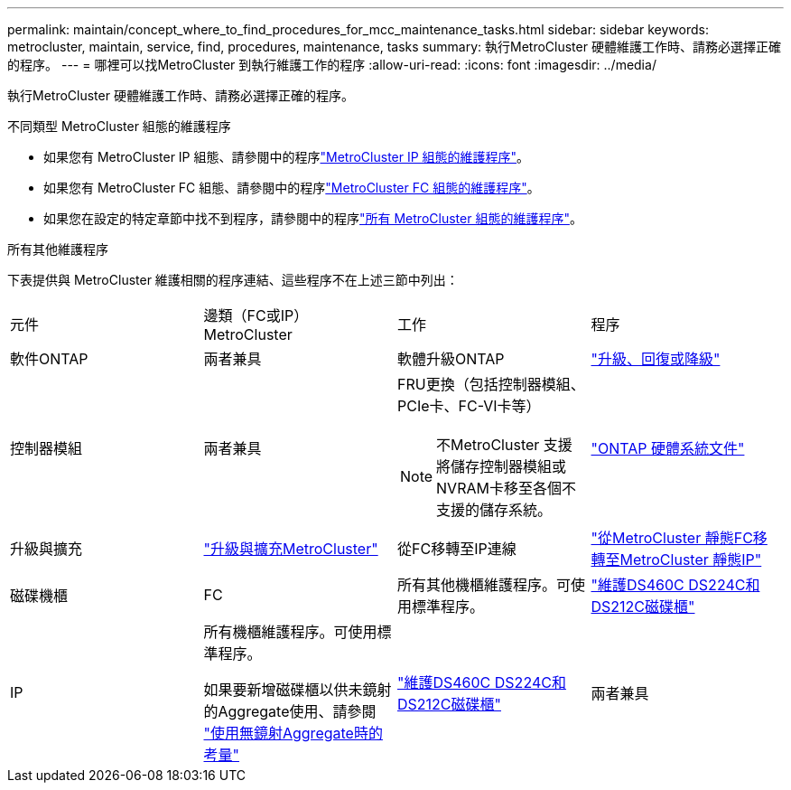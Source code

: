 ---
permalink: maintain/concept_where_to_find_procedures_for_mcc_maintenance_tasks.html 
sidebar: sidebar 
keywords: metrocluster, maintain, service, find, procedures, maintenance, tasks 
summary: 執行MetroCluster 硬體維護工作時、請務必選擇正確的程序。 
---
= 哪裡可以找MetroCluster 到執行維護工作的程序
:allow-uri-read: 
:icons: font
:imagesdir: ../media/


[role="lead"]
執行MetroCluster 硬體維護工作時、請務必選擇正確的程序。

.不同類型 MetroCluster 組態的維護程序
* 如果您有 MetroCluster IP 組態、請參閱中的程序link:task-modify-ip-netmask-properties.html["MetroCluster IP 組態的維護程序"]。
* 如果您有 MetroCluster FC 組態、請參閱中的程序link:task_modify_switch_or_bridge_ip_address_for_health_monitoring.html["MetroCluster FC 組態的維護程序"]。
* 如果您在設定的特定章節中找不到程序，請參閱中的程序link:task_replace_a_shelf_nondisruptively_in_a_stretch_mcc_configuration.html["所有 MetroCluster 組態的維護程序"]。


.所有其他維護程序
下表提供與 MetroCluster 維護相關的程序連結、這些程序不在上述三節中列出：

|===


| 元件 | 邊類（FC或IP）MetroCluster | 工作 | 程序 


 a| 
軟件ONTAP
 a| 
兩者兼具
 a| 
軟體升級ONTAP
 a| 
https://docs.netapp.com/us-en/ontap/upgrade/index.html["升級、回復或降級"^]



 a| 
控制器模組
 a| 
兩者兼具
 a| 
FRU更換（包括控制器模組、PCIe卡、FC-VI卡等）


NOTE: 不MetroCluster 支援將儲存控制器模組或NVRAM卡移至各個不支援的儲存系統。
 a| 
https://docs.netapp.com/platstor/index.jsp["ONTAP 硬體系統文件"^]



 a| 
升級與擴充
 a| 
link:../upgrade/concept_choosing_an_upgrade_method_mcc.html["升級與擴充MetroCluster"]



 a| 
從FC移轉至IP連線
 a| 
link:../transition/concept_choosing_your_transition_procedure_mcc_transition.html["從MetroCluster 靜態FC移轉至MetroCluster 靜態IP"]



 a| 
磁碟機櫃
 a| 
FC
 a| 
所有其他機櫃維護程序。可使用標準程序。
 a| 
https://docs.netapp.com/platstor/topic/com.netapp.doc.hw-ds-sas3-service/home.html["維護DS460C DS224C和DS212C磁碟櫃"^]



 a| 
IP
 a| 
所有機櫃維護程序。可使用標準程序。

如果要新增磁碟櫃以供未鏡射的Aggregate使用、請參閱 http://docs.netapp.com/ontap-9/topic/com.netapp.doc.dot-mcc-inst-cnfg-ip/GUID-EA385AF8-7786-4C3C-B5AE-1B4CFD3AD2EE.html["使用無鏡射Aggregate時的考量"^]
 a| 
https://docs.netapp.com/platstor/topic/com.netapp.doc.hw-ds-sas3-service/home.html["維護DS460C DS224C和DS212C磁碟櫃"^]



 a| 
兩者兼具
 a| 
熱新增IOM12磁碟櫃至IOM6磁碟櫃堆疊
 a| 
https://docs.netapp.com/platstor/topic/com.netapp.doc.hw-ds-mix-hotadd/home.html["將含有IOM12模組的熱新增磁碟櫃放到具有IOM6模組的磁碟櫃堆疊中"^]

|===